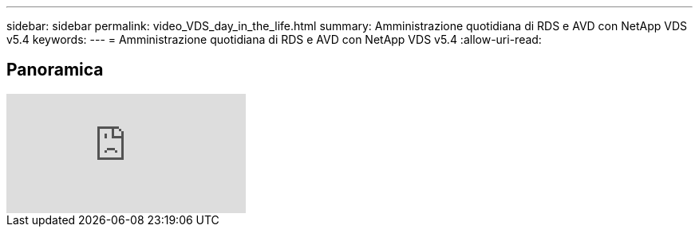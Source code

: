 ---
sidebar: sidebar 
permalink: video_VDS_day_in_the_life.html 
summary: Amministrazione quotidiana di RDS e AVD con NetApp VDS v5.4 
keywords:  
---
= Amministrazione quotidiana di RDS e AVD con NetApp VDS v5.4
:allow-uri-read: 




== Panoramica

video::uGEgA3hFdM4[youtube]